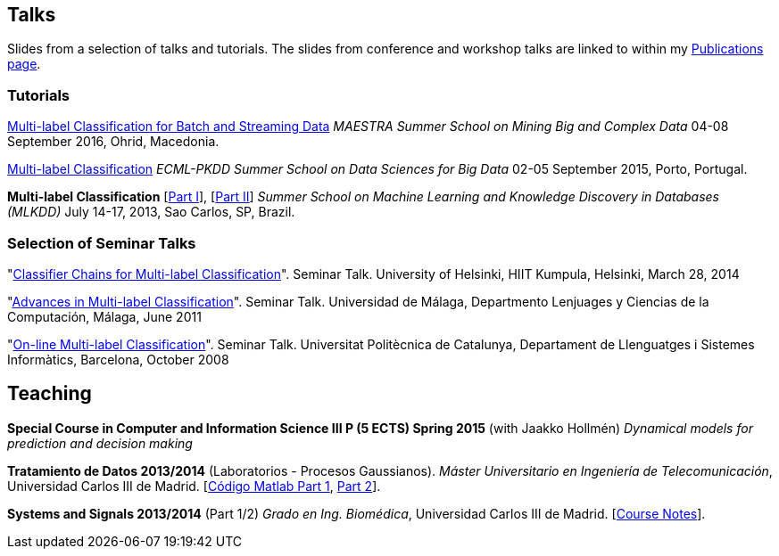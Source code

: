 == Talks

Slides from a selection of talks and tutorials. The slides from conference and workshop talks are linked to within my link:publications.html[Publications page].

=== Tutorials

link:./talks/slides_MAESTRA.pdf[Multi-label Classification for Batch and Streaming Data]
_MAESTRA Summer School on Mining Big and Complex Data_ 04-08 September 2016, Ohrid, Macedonia.
	
link:./talks/Tutorial-MLC-Porto.pdf[Multi-label Classification]  
_ECML-PKDD Summer School on Data Sciences for Big Data_ 02-05 September 2015, Porto, Portugal.
	
*Multi-label Classification* [link:./talks/Multilabel-Part01.pdf[Part I]], [link:./talks/Multilabel-Part02.pdf[Part II]] 
_Summer School on Machine Learning and Knowledge Discovery in Databases (MLKDD)_ July 14-17, 2013, Sao Carlos, SP, Brazil.

=== Selection of Seminar Talks

"link:./talks/Talk-Helsinki.pdf[Classifier Chains for Multi-label
Classification]". Seminar Talk. University of Helsinki, HIIT Kumpula,
Helsinki, March 28, 2014

"link:./talks/Charla-Malaga.pdf[Advances in Multi-label
Classification]". Seminar Talk. Universidad de Málaga, Departmento
Lenjuages y Ciencias de la Computación, Málaga, June 2011

"link:./talks/presentation-barcelona_odp.pdf[On-line Multi-label
Classification]". Seminar Talk. Universitat Politècnica de Catalunya,
Departament de Llenguatges i Sistemes Informàtics, Barcelona, October
2008

//=== Project Talks
//
//"**A WSN Testbed for Distributed Signal Processing**"
//
//* link:talks/COMONSENS3.pdf[[July 2013, Vigo]]
//link:videos/COMONSENS3.m4v[(video)]
//* link:talks/WP3-P2-UPF-Read.pdf[[January 2013, Barcelona]]
//* link:talks/COMONSENS1.pdf[[July 2011, San Sebastian]]

//=== A Selection of Group Talks

//"link:./talks/UC3M-Charla2.pdf[Better Classifier Chains for Multi-label
//Classification]". Group Talk. Signal Theory and Processing Group.
//Universidad Carlos III de Madrid, July 2011

//"link:./talks/Charla-UPC.pdf[Work on Multi-label Classification]".
//Universitat Politècnica de Catalunya, Departament de Llenguatges i
//Sistemes Informàtics, Barcelona, May 2011

//"link:./talks/Charla-UC3M.pdf[Scalable Multi-label Classification]".
//Group Talk. Signal Theory and Processing Group. Universidad Carlos III
//de Madrid, January 2011

//"link:./talks/Report-2009.pdf[Efficient Multi-label Classification]".
//Internal Doctoral Conference. University of Waikato, November 2009

//"link:./talks/Report.pdf[Methods for On-line Multi-label
//Classification]". Internal Doctoral Conference. University of Waikato,
//December 2008

//"link:./talks/mend.pdf[Ensembles of Nested Dichotomies for Multi-label
//Classification]". Machine Learning Group, Department of Computer
//Science, University of Waikato, Hamilton, New Zealand, July 2008

//"link:./talks/Presentation-Notts.pdf[Online Hierarchical Multi-label
//Classification]". Mixed Reality Lab, Department of Computer Science,
//University of Nottingham, U.K., September 2007

== Teaching

*Special Course in Computer and Information Science III P (5 ECTS) Spring 2015* (with Jaakko Hollmén) _Dynamical models for prediction and decision making_

*Tratamiento de Datos 2013/2014* (Laboratorios - Procesos Gaussianos). _Máster Universitario en Ingeniería de Telecomunicación_, Universidad Carlos III de Madrid.
    [link:codigo_matlab_1.zip[Código Matlab Part 1], link:codigo_matlab_2.zip[Part 2]]. 

*Systems and Signals 2013/2014* (Part 1/2) _Grado en Ing. Biomédica_, Universidad Carlos III de Madrid.  
 [link:./talks/Notes_Signals-and-Systems.pdf[Course Notes]]. 

